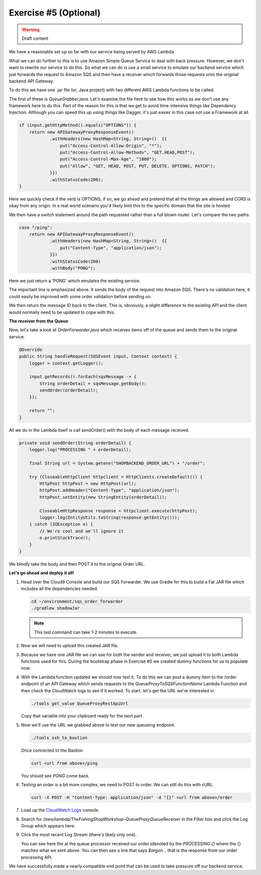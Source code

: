 Exercise #5 (Optional)
======================

.. warning:: Draft content

We have a reasonable set up so far with our service being served by AWS Lambda.

What we can do further to this is to use Amazon Simple Queue Service to
deal with back pressure. However, we don't want to rewrite our service to do
this. So what we can do is use a small service to emulate our backend
service which just forwards the request to Amazon SQS and then have a receiver
which forwards those requests onto the original backend API Gateway.

To do this we have one .jar file (or, Java project) with two different
AWS Lambda functions to be called.

The first of these is `QueueGrabber.java`. Let's examine the file here to see
how this works as we don't use any framework here to do this. Part of the
reason for this is that we get to avoid time-intensive things like Dependency
Injection. Although you can speed this up using things like Dagger, it's just
easier in this case not use a Framework at all.

.. code-block:: java

    if (input.getHttpMethod().equals("OPTIONS")) {
        return new APIGatewayProxyResponseEvent()
                .withHeaders(new HashMap<String, String>()  {{
                    put("Access-Control-Allow-Origin", "*");
                    put("Access-Control-Allow-Methods", "GET,HEAD,POST");
                    put("Access-Control-Max-Age", "1800");
                    put("Allow", "GET, HEAD, POST, PUT, DELETE, OPTIONS, PATCH");
                }})
                .withStatusCode(200);
    }

Here we quickly check if the verb is OPTIONS, if so, we go ahead and pretend
that all the things are allowed and CORS is okay from any origin. In a real
world scenario you'd likely limit this to the specific domain that the site
is hosted.

We then have a `switch` statement around the path requested rather than
a full blown router. Let's compare the two paths:

.. code-block:: java

    case "/ping":
        return new APIGatewayProxyResponseEvent()
                .withHeaders(new HashMap<String, String>()  {{
                    put("Content-Type", "application/json");
                }})
                .withStatusCode(200)
                .withBody("PONG");

Here we just return a 'PONG' which emulates the existing service.

.. code-block:: java
    :emphasize-lines: 3

    case "/order":
        AmazonSQS amazonSQS = AmazonSQSClientBuilder.defaultClient();
        SendMessageResult result = amazonSQS.sendMessage(sqsQueueName, input.getBody());

        return new APIGatewayProxyResponseEvent()
                .withHeaders(new HashMap<String, String>()  {{
                    put("Content-Type", "application/json");
                }})
                .withStatusCode(200)
                .withBody(result.getMessageId());

The important line is emphasized above. It sends the body of the request into
Amazon SQS. There's no validation here, it could easily be improved with some
order validation before sending on.

We then return the message ID back to the client. This is, obviously, a slight
difference to the existing API and the client would normally need to be updated
to cope with this.

**The receiver from the Queue**

Now, let's take a look at `OrderForwarder.java` which receives items off of
the queue and sends them to the original service.

.. code-block:: java

    @Override
    public String handleRequest(SQSEvent input, Context context) {
        logger = context.getLogger();

        input.getRecords().forEach(sqsMessage -> {
            String orderDetail = sqsMessage.getBody();
            sendOrder(orderDetail);
        });

        return "";
    }

All we do in the Lambda itself is call sendOrder() with the body of each
message received.

.. code-block:: java

    private void sendOrder(String orderDetail) {
        logger.log("PROCESSING " + orderDetail);

        final String url = System.getenv("SHOPBACKEND_ORDER_URL") + "/order";

        try (CloseableHttpClient httpclient = HttpClients.createDefault()) {
            HttpPost httpPost = new HttpPost(url);
            httpPost.addHeader("Content-Type", "application/json");
            httpPost.setEntity(new StringEntity(orderDetail));

            CloseableHttpResponse response = httpclient.execute(httpPost);
            logger.log(EntityUtils.toString(response.getEntity()));
        } catch (IOException e) {
            // We're cool and we'll ignore it
            e.printStackTrace();
        }
    }

We blindly take the body and then POST it to the original Order URL.



**Let's go ahead and deploy it all!**

1. Head over the Cloud9 Console and build our SQS Forwarder. We use Gradle
   for this to build a Fat JAR file which includes all the dependencies
   needed.

   .. code-block:: bash

        cd ~/environment/sqs_order_forwarder
        ./gradlew shadowJar

   .. Note:: This last command can take 1-2 minutes to execute.

2. Now we will need to upload this created JAR file.

   .. tabs::

        .. group-tab:: Tools Script

            .. code-block:: bash

                cd ~/environment
                ./tools upload_sqs_lambda sqs_order_forwarder/build/libs/sqsforward-1.0-SNAPSHOT-all.jar v1

        .. group-tab:: AWS CLI

            .. code-block:: bash

                cd ~/environment
                aws s3 cp sqs_order_forwarder/build/libs/sqsforward-1.0-SNAPSHOT-all.jar s3://`./tools get_value DeploymentAssetsDeploymentBucket`/v1_sqsforwarder_lambda.jar

3. Because we have one JAR file we can use for both the sender and receiver,
   we just upload it to both Lambda functions used for this. During the
   bootstrap phase in Exercise #0 we created dummy functions for us to
   populate now.

   .. tabs::

        .. group-tab:: Tools Script

            .. code-block:: bash

                cd ~/environment
                ./tools deploy_sqs_receiver v1
                ./tools deploy_sqs_forwarder v1

        .. group-tab:: AWS CLI

            .. code-block:: bash

                cd ~/environment

            .. note:: The following block has to be copy/pasted in one go
                      as we are executing multi-line commands.

            .. code-block:: bash

                aws lambda update-function-code \
                    --function-name `./tools get_value QueueProxyToSQSFunctionName` \
                    --s3-bucket `./tools get_value DeploymentAssetsDeploymentBucket` \
                    --s3-key v1_sqsforwarder_lambda.jar \
                    --publish
                aws lambda update-function-code \
                    --function-name `./tools get_value QueueProxyFromSQSFunctionName` \
                    --s3-bucket `./tools get_value DeploymentAssetsDeploymentBucket` \
                    --s3-key v1_sqsforwarder_lambda.jar \
                    --publish

4. With the Lambda function updated we should now test it. To do this
   we can post a dummy item to the /order endpoint of an API Gateway which
   sends requests to the `QueueProxyToSQSFunctionName` Lambda Function and
   then check the CloudWatch logs to see if it worked. To start, let's get the
   URL we're interested in.

   .. code-block:: bash

        ./tools get_value QueueProxyRestApiUrl

   Copy that variable into your clipboard ready for the next part.

5. Now we'll use the URL we grabbed above to test our new queueing endpoint.

   .. code-block:: bash

        ./tools ssh_to_bastion

   Once connected to the Bastion

   .. code-block:: bash

        curl <url from above>/ping

   You should see `PONG` come back.

6. Testing an order is a bit more complex, we need to POST to order. We can
   still do this with cURL.

   .. code-block:: bash

        curl -X POST -H "Content-Type: application/json" -d "{}" <url from above>/order

7. Load up the `CloudWatch Logs <https://console.aws.amazon.com/cloudwatch/home?region=us-east-1#logs:>`_
   console.

8. Search for `/aws/lambda/TheFishingShopWorkshop-QueueProxyQueueReceiver` in
   the Filter box and click the Log Group which appears here.

9. Click the most recent Log Stream (there's likely only one).

   .. image:: images/cwl_processing.png

   You can see here the at the queue processor received our order (denoted
   by the `PROCESSING {}` where the {} matches what we sent above. You can then
   see a line that says `$argon...` that is the response from our order
   processing API.

We have successfully made a nearly compatible end point that can be used to
take pressure off our backend service.
